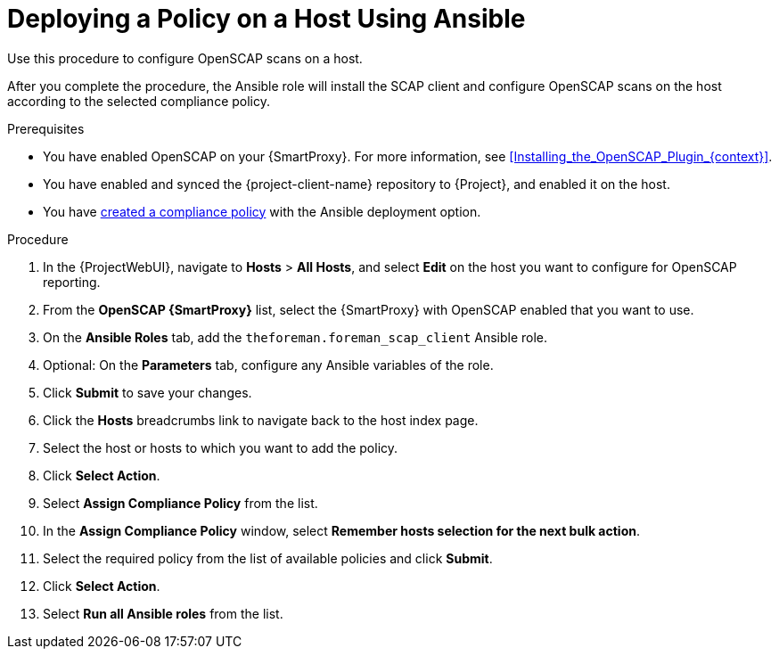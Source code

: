 [id="Deploying_a_Policy_on_a_Host_Using_Ansible_{context}"]
= Deploying a Policy on a Host Using Ansible

Use this procedure to configure OpenSCAP scans on a host.

After you complete the procedure, the Ansible role will install the SCAP client and configure OpenSCAP scans on the host according to the selected compliance policy.

.Prerequisites
* You have enabled OpenSCAP on your {SmartProxy}.
ifdef::satellite[]
For more information, see {InstallingSmartProxyDocURL}Enabling_OpenSCAP_on_{smart-proxy-context}_Servers_{smart-proxy-context}[Enabling OpenSCAP on {SmartProxyServersTitle}] in _{InstallingSmartProxyDocTitle}_.
endif::[]
ifndef::satellite[]
For more information, see xref:Installing_the_OpenSCAP_Plugin_{context}[].
endif::[]
* You have enabled and synced the {project-client-name} repository to {Project}, and enabled it on the host.
* You have xref:Creating_a_Compliance_Policy_{context}[created a compliance policy] with the Ansible deployment option.

.Procedure
. In the {ProjectWebUI}, navigate to *Hosts* > *All Hosts*, and select *Edit* on the host you want to configure for OpenSCAP reporting.
. From the *OpenSCAP {SmartProxy}* list, select the {SmartProxy} with OpenSCAP enabled that you want to use.
. On the *Ansible Roles* tab, add the `theforeman.foreman_scap_client` Ansible role.
. Optional: On the *Parameters* tab, configure any Ansible variables of the role.
. Click *Submit* to save your changes.
. Click the *Hosts* breadcrumbs link to navigate back to the host index page.
. Select the host or hosts to which you want to add the policy.
. Click *Select Action*.
. Select *Assign Compliance Policy* from the list.
. In the *Assign Compliance Policy* window, select *Remember hosts selection for the next bulk action*.
. Select the required policy from the list of available policies and click *Submit*.
. Click *Select Action*.
. Select *Run all Ansible roles* from the list.
